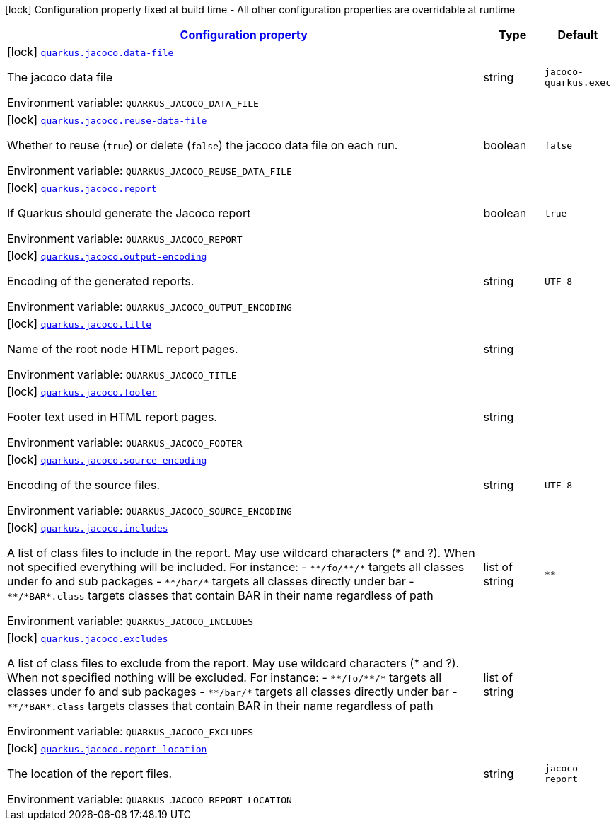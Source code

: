 
:summaryTableId: quarkus-jacoco
[.configuration-legend]
icon:lock[title=Fixed at build time] Configuration property fixed at build time - All other configuration properties are overridable at runtime
[.configuration-reference.searchable, cols="80,.^10,.^10"]
|===

h|[[quarkus-jacoco_configuration]]link:#quarkus-jacoco_configuration[Configuration property]

h|Type
h|Default

a|icon:lock[title=Fixed at build time] [[quarkus-jacoco_quarkus.jacoco.data-file]]`link:#quarkus-jacoco_quarkus.jacoco.data-file[quarkus.jacoco.data-file]`

[.description]
--
The jacoco data file

Environment variable: `+++QUARKUS_JACOCO_DATA_FILE+++`
--|string 
|`jacoco-quarkus.exec`


a|icon:lock[title=Fixed at build time] [[quarkus-jacoco_quarkus.jacoco.reuse-data-file]]`link:#quarkus-jacoco_quarkus.jacoco.reuse-data-file[quarkus.jacoco.reuse-data-file]`

[.description]
--
Whether to reuse (`true`) or delete (`false`) the jacoco data file on each run.

Environment variable: `+++QUARKUS_JACOCO_REUSE_DATA_FILE+++`
--|boolean 
|`false`


a|icon:lock[title=Fixed at build time] [[quarkus-jacoco_quarkus.jacoco.report]]`link:#quarkus-jacoco_quarkus.jacoco.report[quarkus.jacoco.report]`

[.description]
--
If Quarkus should generate the Jacoco report

Environment variable: `+++QUARKUS_JACOCO_REPORT+++`
--|boolean 
|`true`


a|icon:lock[title=Fixed at build time] [[quarkus-jacoco_quarkus.jacoco.output-encoding]]`link:#quarkus-jacoco_quarkus.jacoco.output-encoding[quarkus.jacoco.output-encoding]`

[.description]
--
Encoding of the generated reports.

Environment variable: `+++QUARKUS_JACOCO_OUTPUT_ENCODING+++`
--|string 
|`UTF-8`


a|icon:lock[title=Fixed at build time] [[quarkus-jacoco_quarkus.jacoco.title]]`link:#quarkus-jacoco_quarkus.jacoco.title[quarkus.jacoco.title]`

[.description]
--
Name of the root node HTML report pages.

Environment variable: `+++QUARKUS_JACOCO_TITLE+++`
--|string 
|


a|icon:lock[title=Fixed at build time] [[quarkus-jacoco_quarkus.jacoco.footer]]`link:#quarkus-jacoco_quarkus.jacoco.footer[quarkus.jacoco.footer]`

[.description]
--
Footer text used in HTML report pages.

Environment variable: `+++QUARKUS_JACOCO_FOOTER+++`
--|string 
|


a|icon:lock[title=Fixed at build time] [[quarkus-jacoco_quarkus.jacoco.source-encoding]]`link:#quarkus-jacoco_quarkus.jacoco.source-encoding[quarkus.jacoco.source-encoding]`

[.description]
--
Encoding of the source files.

Environment variable: `+++QUARKUS_JACOCO_SOURCE_ENCODING+++`
--|string 
|`UTF-8`


a|icon:lock[title=Fixed at build time] [[quarkus-jacoco_quarkus.jacoco.includes]]`link:#quarkus-jacoco_quarkus.jacoco.includes[quarkus.jacoco.includes]`

[.description]
--
A list of class files to include in the report. May use wildcard characters (++*++ and ?). When not specified everything will be included. 
 For instance:  
 - `++**++/fo/++**++/++*++` targets all classes under fo and sub packages 
 - `++**++/bar/++*++` targets all classes directly under bar 
 - `++**++/++*++BAR++*++.class` targets classes that contain BAR in their name regardless of path

Environment variable: `+++QUARKUS_JACOCO_INCLUDES+++`
--|list of string 
|`**`


a|icon:lock[title=Fixed at build time] [[quarkus-jacoco_quarkus.jacoco.excludes]]`link:#quarkus-jacoco_quarkus.jacoco.excludes[quarkus.jacoco.excludes]`

[.description]
--
A list of class files to exclude from the report. May use wildcard characters (++*++ and ?). When not specified nothing will be excluded. 
 For instance:  
 - `++**++/fo/++**++/++*++` targets all classes under fo and sub packages 
 - `++**++/bar/++*++` targets all classes directly under bar 
 - `++**++/++*++BAR++*++.class` targets classes that contain BAR in their name regardless of path

Environment variable: `+++QUARKUS_JACOCO_EXCLUDES+++`
--|list of string 
|


a|icon:lock[title=Fixed at build time] [[quarkus-jacoco_quarkus.jacoco.report-location]]`link:#quarkus-jacoco_quarkus.jacoco.report-location[quarkus.jacoco.report-location]`

[.description]
--
The location of the report files.

Environment variable: `+++QUARKUS_JACOCO_REPORT_LOCATION+++`
--|string 
|`jacoco-report`

|===